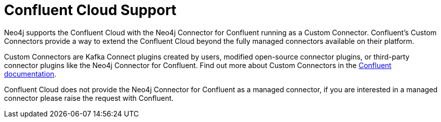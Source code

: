 = Confluent Cloud Support

Neo4j supports the Confluent Cloud with the Neo4j Connector for Confluent running as a Custom Connector. 
Confluent's Custom Connectors provide a way to extend the Confluent Cloud beyond the fully managed connectors available on their platform.

Custom Connectors are Kafka Connect plugins created by users, modified open-source connector plugins, or third-party connector plugins like the Neo4j Connector for Confluent. 
Find out more about Custom Connectors in the link:https://docs.confluent.io/cloud/current/connectors/bring-your-connector/overview.html[Confluent documentation].

Confluent Cloud does not provide the Neo4j Connector for Confluent as a managed connector, if you are interested in a managed connector please raise the request with Confluent.
